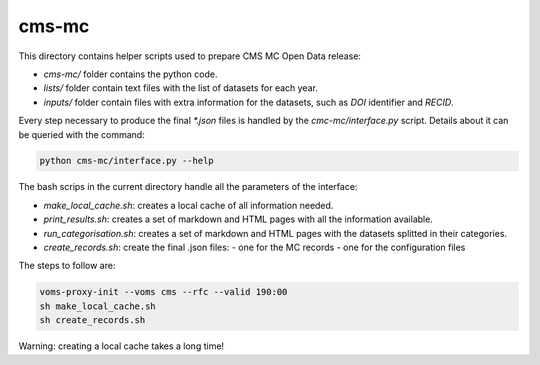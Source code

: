 =======
 cms-mc
=======

This directory contains helper scripts used to prepare CMS MC Open Data
release:

- `cms-mc/` folder contains the python code.
- `lists/` folder contain text files with the list of datasets for each year.
- `inputs/` folder contain files with extra information for the datasets, such
  as `DOI` identifier and `RECID`.

Every step necessary to produce the final `*.json` files is handled by the
`cmc-mc/interface.py` script. Details about it can be queried with the command:

.. code-block:: console

   python cms-mc/interface.py --help

The bash scrips in the current directory handle all the parameters of the
interface:

- `make_local_cache.sh`: creates a local cache of all information needed.
- `print_results.sh`: creates a set of markdown and HTML pages with all the
  information available.
- `run_categorisation.sh`: creates a set of markdown and HTML pages with the
  datasets splitted in their categories.
- `create_records.sh`: create the final .json files:
  - one for the MC records
  - one for the configuration files

The steps to follow are:

.. code-block:: console

   voms-proxy-init --voms cms --rfc --valid 190:00
   sh make_local_cache.sh
   sh create_records.sh

Warning: creating a local cache takes a long time!